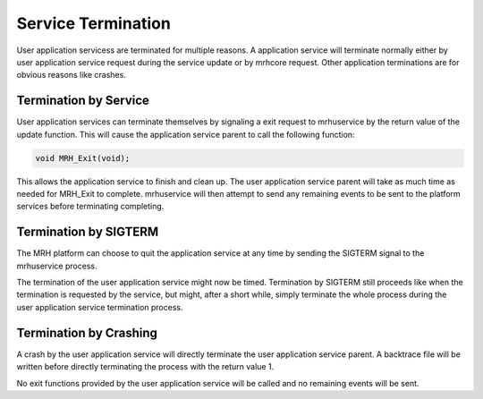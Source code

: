 *******************
Service Termination
*******************
User application servicess are terminated for multiple reasons. A application 
service will terminate normally either by user application service request during 
the service update or by mrhcore request. Other application terminations are for 
obvious reasons like crashes.

Termination by Service
----------------------
User application services can terminate themselves by signaling a exit request to 
mrhuservice by the return value of the update function. This will cause the application 
service parent to call the following function:

.. code-block:: c

    void MRH_Exit(void);
    
This allows the application service to finish and clean up. The user application service 
parent will take as much time as needed for MRH_Exit to complete. mrhuservice will then 
attempt to send any remaining events to be sent to the platform services before terminating 
completing.

Termination by SIGTERM
----------------------
The MRH platform can choose to quit the application service at any time by sending 
the SIGTERM signal to the mrhuservice process. 

The termination of the user application service might now be timed. Termination by SIGTERM 
still proceeds like when the termination is requested by the service, but might, after a 
short while, simply terminate the whole process during the user application service 
termination process.

Termination by Crashing
-----------------------
A crash by the user application service will directly terminate the user application service 
parent. A backtrace file will be written before directly terminating the process with the 
return value 1. 

No exit functions provided by the user application service will be called and no remaining 
events will be sent.